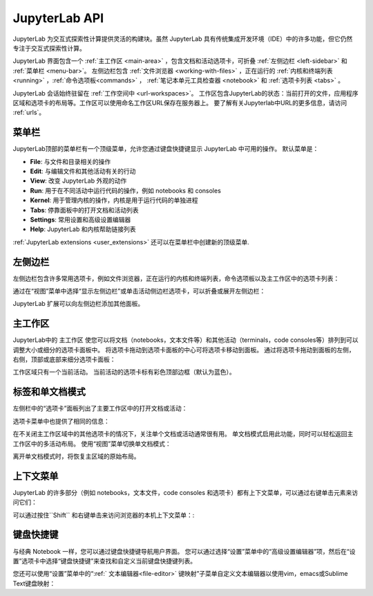 .. _interface:

JupyterLab API
------------------------

JupyterLab 为交互式探索性计算提供灵活的构建块。虽然 JupyterLab 具有传统集成开发环境（IDE）中的许多功能，但它仍然专注于交互式探索性计算。

JupyterLab 界面包含一个 :ref:`主工作区 <main-area>` ，包含文档和活动选项卡，可折叠 :ref:`左侧边栏 <left-sidebar>` 和 :ref:`菜单栏 <menu-bar>`。 左侧边栏包含 :ref:`文件浏览器 <working-with-files>` ，正在运行的 :ref:`内核和终端列表 <running>` ，:ref:`命令选项板<commands>` ， :ref:`笔记本单元工具检查器 <notebook>` 和 :ref:`选项卡列表 <tabs>` 。

.. image:: images/interface_jupyterlab.png
   :align: center
   :class: jp-screenshot

JupyterLab 会话始终驻留在 :ref:`工作空间中 <url-workspaces>`。 工作区包含JupyterLab的状态：当前打开的文件，应用程序区域和选项卡的布局等。工作区可以使用命名工作区URL保存在服务器上。 要了解有关Jupyterlab中URL的更多信息，请访问 :ref:`urls`。

.. _menu-bar:

菜单栏
~~~~~~~~

JupyterLab顶部的菜单栏有一个顶级菜单，允许您通过键盘快捷键显示 JupyterLab 中可用的操作。 默认菜单是：

-  **File**: 与文件和目录相关的操作
-  **Edit**: 与编辑文件和其他活动有关的行动
-  **View**: 改变 JupyterLab 外观的动作
-  **Run**: 用于在不同活动中运行代码的操作，例如 notebooks 和 consoles
-  **Kernel**: 用于管理内核的操作，内核是用于运行代码的单独进程
-  **Tabs**: 停靠面板中的打开文档和活动列表
-  **Settings**: 常用设置和高级设置编辑器
-  **Help**: JupyterLab 和内核帮助链接列表

:ref:`JupyterLab extensions <user_extensions>` 还可以在菜单栏中创建新的顶级菜单.

.. _left-sidebar:

左侧边栏
~~~~~~~~~~~~

左侧边栏包含许多常用选项卡，例如文件浏览器，正在运行的内核和终端列表，命令选项板以及主工作区中的选项卡列表：

.. image:: images/interface_left.png
   :align: center
   :class: jp-screenshot

.. _left-sidebar-toggle:

通过在“视图”菜单中选择“显示左侧边栏”或单击活动侧边栏选项卡，可以折叠或展开左侧边栏：


.. raw:: html

  <div class="jp-youtube-video">
     <iframe src="https://www.youtube-nocookie.com/embed/PlJGecfetek?rel=0&amp;showinfo=0" frameborder="0" allow="autoplay; encrypted-media" allowfullscreen></iframe>
  </div>

JupyterLab 扩展可以向左侧边栏添加其他面板。

.. _main-area:

主工作区
~~~~~~~~~~~~~~

.. _main-area-vid:

JupyterLab中的 主工作区 使您可以将文档（notebooks，文本文件等）和其他活动（terminals，code consoles等）排列到可以调整大小或细分的选项卡面板中。 将选项卡拖动到选项卡面板的中心可将选项卡移动到面板。 通过将选项卡拖动到面板的左侧，右侧，顶部或底部来细分选项卡面板：

.. raw:: html

  <div class="jp-youtube-video">
    <iframe src="https://www.youtube-nocookie.com/embed/Ka8qS7CO1XQ?rel=0&amp;showinfo=0" frameborder="0" allow="autoplay; encrypted-media" allowfullscreen></iframe>
  </div>

工作区域只有一个当前活动。 当前活动的选项卡标有彩色顶部边框（默认为蓝色）。

.. _tabs:

标签和单文档模式
~~~~~~~~~~~~~~~~~~~~~~~~~~~~~

左侧栏中的“选项卡”面板列出了主要工作区中的打开文档或活动：

.. image:: images/interface_tabs.png
   :align: center
   :class: jp-screenshot

选项卡菜单中也提供了相同的信息：

.. image:: images/interface_tabs_menu.png
   :align: center
   :class: jp-screenshot

.. _tabs-singledocument:

在不关闭主工作区域中的其他选项卡的情况下，关注单个文档或活动通常很有用。 单文档模式启用此功能，同时可以轻松返回主工作区中的多活动布局。 使用“视图”菜单切换单文档模式：

.. raw:: html

  <div class="jp-youtube-video">
    <iframe src="https://www.youtube-nocookie.com/embed/DO7NOenMQC0?rel=0&amp;showinfo=0" frameborder="0" allow="autoplay; encrypted-media" allowfullscreen></iframe>
  </div>

离开单文档模式时，将恢复主区域的原始布局。

上下文菜单
~~~~~~~~~~~~~

.. _context-menus-rightclick:

JupyterLab 的许多部分（例如 notebooks，文本文件，code consoles 和选项卡）都有上下文菜单，可以通过右键单击元素来访问它们：

.. raw:: html

  <div class="jp-youtube-video">
    <iframe src="https://www.youtube-nocookie.com/embed/y30fs6kg6fc?rel=0&amp;showinfo=0" frameborder="0" allow="autoplay; encrypted-media" allowfullscreen></iframe>
  </div>

.. _context-menus-shiftrightclick:

可以通过按住``Shift`` 和右键单击来访问浏览器的本机上下文菜单：:

.. raw:: html

  <div class="jp-youtube-video">
    <iframe src="https://www.youtube-nocookie.com/embed/XPPWW-7WJ40?rel=0&amp;showinfo=0" frameborder="0" allow="autoplay; encrypted-media" allowfullscreen></iframe>
  </div>

.. _shortcuts:

键盘快捷键
~~~~~~~~~~~~~~~~~~

.. _shortcuts-settings:

与经典 Notebook 一样，您可以通过键盘快捷键导航用户界面。 您可以通过选择“设置”菜单中的“高级设置编辑器”项，然后在“设置”选项卡中选择“键盘快捷键”来查找和自定义当前键盘快捷键列表。

.. raw:: html

    <div class="jp-youtube-video">
       <iframe src="https://www.youtube-nocookie.com/embed/rhW3kAExCik?rel=0&amp;showinfo=0" frameborder="0" allow="autoplay; encrypted-media" allowfullscreen></iframe>
    </div>

.. _editor-keymaps:

您还可以使用“设置”菜单中的“:ref:` 文本编辑器<file-editor>` 键映射”子菜单自定义文本编辑器以使用vim，emacs或Sublime Text键盘映射：

.. raw:: html

    <div class="jp-youtube-video">
       <iframe src="https://www.youtube-nocookie.com/embed/COheO7sA4-U?rel=0&amp;showinfo=0" frameborder="0" allow="autoplay; encrypted-media" allowfullscreen></iframe>
    </div>
